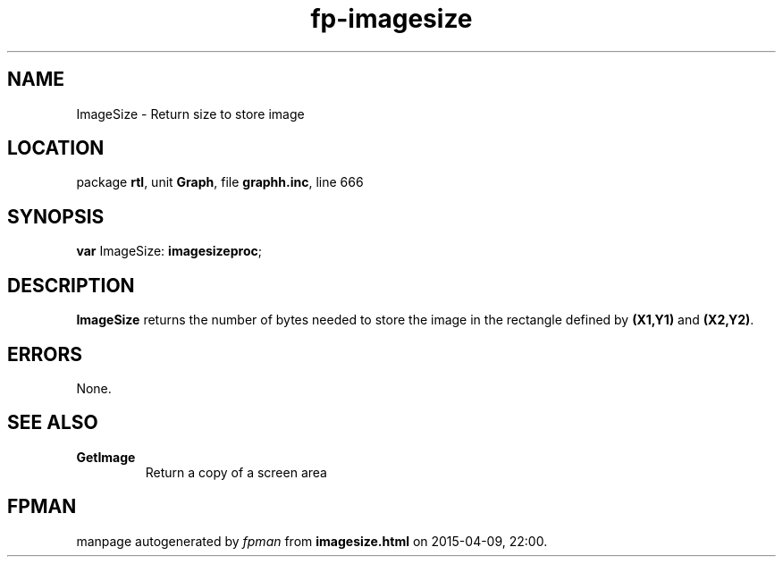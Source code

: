 .\" file autogenerated by fpman
.TH "fp-imagesize" 3 "2014-03-14" "fpman" "Free Pascal Programmer's Manual"
.SH NAME
ImageSize - Return size to store image
.SH LOCATION
package \fBrtl\fR, unit \fBGraph\fR, file \fBgraphh.inc\fR, line 666
.SH SYNOPSIS
\fBvar\fR ImageSize: \fBimagesizeproc\fR;

.SH DESCRIPTION
\fBImageSize\fR returns the number of bytes needed to store the image in the rectangle defined by \fB(X1,Y1)\fR and \fB(X2,Y2)\fR.


.SH ERRORS
None.


.SH SEE ALSO
.TP
.B GetImage
Return a copy of a screen area

.SH FPMAN
manpage autogenerated by \fIfpman\fR from \fBimagesize.html\fR on 2015-04-09, 22:00.

